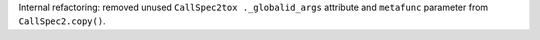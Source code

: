 Internal refactoring: removed unused ``CallSpec2tox ._globalid_args`` attribute and ``metafunc`` parameter from ``CallSpec2.copy()``.
